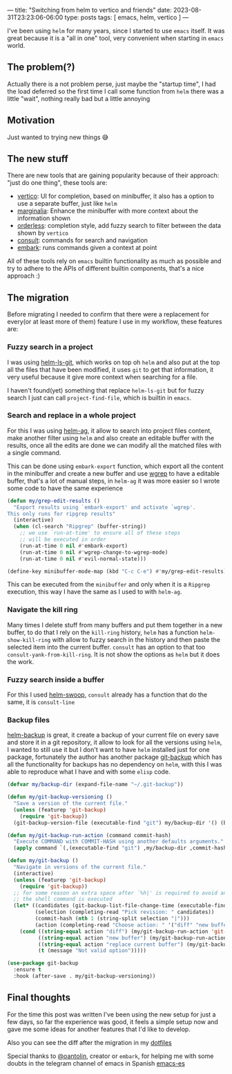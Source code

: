 ---
title: "Switching from helm to vertico and friends"
date: 2023-08-31T23:23:06-06:00
type: posts
tags: [ emacs, helm, vertico ]
---

I've been using ~helm~ for many years, since I started to use ~emacs~ itself. It was great because it is a "all in one" tool, very convenient when starting in ~emacs~ world.

** The problem(?)

Actually there is a not problem perse, just maybe the "startup time", I had the load deferred so the first time I call some function from ~helm~ there was a little "wait", nothing really bad but a little annoying

** Motivation

Just wanted to trying new things 😅

** The new stuff

There are new tools that are gaining popularity because of their approach: "just do one thing", these tools are:

- [[https://elpa.gnu.org/packages/vertico.html][vertico]]: UI for completion, based on minibuffer, it also has a option to use a separate buffer, just like ~helm~
- [[https://github.com/minad/marginalia][marginalia]]: Enhance the minibuffer with more context about the information shown
- [[https://github.com/oantolin/orderless][orderless]]: completion style, add fuzzy search to filter between the data shown by ~vertico~
- [[https://github.com/minad/consult][consult]]: commands for search and navigation
- [[https://github.com/oantolin/embark][embark]]: runs commands given a context at point

All of these tools rely on ~emacs~ builtin functionality as much as possible and try to adhere to the APIs of different builtin components, that's a nice approach :)

** The migration

Before migrating I needed to confirm that there were a replacement for every(or at least more of them) feature I use in my workflow, these features are:

*** Fuzzy search in a project

I was using [[https://github.com/emacs-helm/helm-ls-git][helm-ls-git]], which works on top oh ~helm~ and also put at the top all the files that have been modified, it uses ~git~ to get that information, it very useful because it give more context when searching for a file.

I haven't found(yet) something that replace ~helm-ls-git~ but for fuzzy search I just can call ~project-find-file~, which is builtin in ~emacs~.

*** Search and replace in a whole project

For this I was using [[https://github.com/emacsorphanage/helm-ag][helm-ag]], it allow to search into project files content, make another filter using ~helm~ and also create an editable buffer with the results, once all the edits are done we can modify all the matched files with a single command.

This can be done using ~embark-export~ function, which export all the content in the minibuffer and create a new buffer and use [[https://github.com/mhayashi1120/Emacs-wgrep][wgrep]] to have a editable buffer, that's a lot of manual steps, in ~helm-ag~ it was more easier so I wrote some code to have the same experience

#+begin_src emacs-lisp
(defun my/grep-edit-results ()
  "Export results using `embark-export' and activate `wgrep'.
This only runs for ripgrep results"
  (interactive)
  (when (cl-search "Ripgrep" (buffer-string))
    ;; we use `run-at-time' to ensure all of these steps
    ;; will be executed in order
    (run-at-time 0 nil #'embark-export)
    (run-at-time 0 nil #'wgrep-change-to-wgrep-mode)
    (run-at-time 0 nil #'evil-normal-state)))

(define-key minibuffer-mode-map (kbd "C-c C-e") #'my/grep-edit-results)
#+end_src

This can be executed from the ~minibuffer~ and only when it is a ~Ripgrep~ execution, this way I have the same as I used to with ~helm-ag~.

*** Navigate the kill ring

Many times I delete stuff from many buffers and put them together in a new buffer, to do that I rely on the ~kill-ring~ history, ~helm~ has a function ~helm-show-kill-ring~ with allow to fuzzy search in the history and then paste the selected item into the current buffer. ~consult~ has an option to that too ~consult-yank-from-kill-ring~. It is not show the options as ~helm~ but it does the work.

*** Fuzzy search inside a buffer

For this I used [[https://github.com/emacsorphanage/helm-swoop][helm-swoop]], ~consult~ already has a function that do the same, it is ~consult-line~

*** Backup files

[[https://github.com/antham/helm-backup][helm-backup]] is great, it create a backup of your current file on every save and store it in a git repository, it allow to look for all the versions using ~helm~, I wanted to still use it but I don't want to have ~helm~ installed just for one package, fortunately the author has another package [[https://github.com/antham/git-backup][git-backup]] which has all the functionality for backups has no dependency on ~helm~, with this I was able to reproduce what I have and with some ~elisp~ code.

#+begin_src emacs-lisp
(defvar my/backup-dir (expand-file-name "~/.git-backup"))

(defun my/git-backup-versioning ()
  "Save a version of the current file."
  (unless (featurep 'git-backup)
    (require 'git-backup))
  (git-backup-version-file (executable-find "git") my/backup-dir '() (buffer-file-name)))

(defun my/git-backup-run-action (command commit-hash)
  "Execute COMMAND with COMMIT-HASH using another defaults arguments."
  (apply command `(,(executable-find "git") ,my/backup-dir ,commit-hash ,(buffer-file-name))))

(defun my/git-backup ()
  "Navigate in versions of the current file."
  (interactive)
  (unless (featurep 'git-backup)
    (require 'git-backup))
  ;; for some reason an extra space after `%h|' is required to avoid an error when
  ;; the shell command is executed
  (let* ((candidates (git-backup-list-file-change-time (executable-find "git") my/backup-dir "%cI|%h| %ar" (buffer-file-name)))
         (selection (completing-read "Pick revision: " candidates))
         (commit-hash (nth 1 (string-split selection "|")))
         (action (completing-read "Choose action: " '("diff" "new buffer" "replace current buffer"))))
    (cond ((string-equal action "diff") (my/git-backup-run-action 'git-backup-create-ediff commit-hash))
          ((string-equal action "new buffer") (my/git-backup-run-action 'git-backup-open-in-new-buffer commit-hash))
          ((string-equal action "replace current buffer") (my/git-backup-run-action 'git-backup-replace-current-buffer commit-hash))
          (t (message "Not valid option")))))

(use-package git-backup
  :ensure t
  :hook (after-save . my/git-backup-versioning))
#+end_src

** Final thoughts

For the time this post was written I've been using the new setup for just a few days, so far the experience was good, it feels a simple setup now and gave me some ideas for another features that I'd like to develop.

Also you can see the diff after the migration in my [[https://github.com/erickgnavar/dotfiles/commit/6d60f30385afff9eef2a1a7e81215ea53d9f84f4][dotfiles]]

Special thanks to [[https://github.com/oantolin][@oantolin]], creator or ~embark~, for helping me with some doubts in the telegram channel of emacs in Spanish [[https://t.me/emacs_es][emacs-es]]
